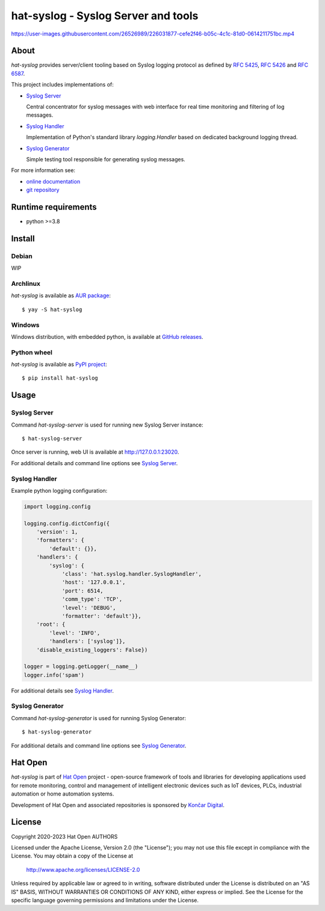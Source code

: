 .. |syslog-server-video| replace:: https://user-images.githubusercontent.com/26526989/226031877-cefe2f46-b05c-4c1c-81d0-0614211751bc.mp4

.. _Syslog Server: https://hat-syslog.hat-open.com/server.html
.. _Syslog Handler: https://hat-syslog.hat-open.com/handler.html
.. _Syslog Generator: https://hat-syslog.hat-open.com/generator.html

.. _online documentation: https://hat-syslog.hat-open.com
.. _git repository: https://github.com/hat-open/hat-syslog.git

.. _RFC 5425: https://tools.ietf.org/html/rfc5425
.. _RFC 5426: https://tools.ietf.org/html/rfc5426
.. _RFC 6587: https://tools.ietf.org/html/rfc6587

.. _AUR package: https://aur.archlinux.org/packages/hat-syslog
.. _GitHub releases: https://github.com/hat-open/hat-syslog/releases
.. _PyPI project: https://pypi.org/project/hat-syslog

.. _Hat Open: https://hat-open.com
.. _Končar Digital: https://www.koncar.hr/en


hat-syslog - Syslog Server and tools
====================================

|syslog-server-video|


About
-----

`hat-syslog` provides server/client tooling based on Syslog logging protocol
as defined by `RFC 5425`_, `RFC 5426`_ and `RFC 6587`_.

This project includes implementations of:

* `Syslog Server`_

  Central concentrator for syslog messages with web interface for real
  time monitoring and filtering of log messages.

* `Syslog Handler`_

  Implementation of Python's standard library `logging.Handler` based on
  dedicated background logging thread.

* `Syslog Generator`_

  Simple testing tool responsible for generating syslog messages.

For more information see:

* `online documentation`_
* `git repository`_


Runtime requirements
--------------------

* python >=3.8


Install
-------

Debian
''''''

WIP


Archlinux
'''''''''

`hat-syslog` is available as `AUR package`_::

    $ yay -S hat-syslog


Windows
'''''''

Windows distribution, with embedded python, is available at `GitHub releases`_.


Python wheel
''''''''''''

`hat-syslog` is available as `PyPI project`_::

    $ pip install hat-syslog


Usage
-----

Syslog Server
'''''''''''''

Command `hat-syslog-server` is used for running new Syslog Server instance::

    $ hat-syslog-server

Once server is running, web UI is available at `<http://127.0.0.1:23020>`_.

For additional details and command line options see `Syslog Server`_.


Syslog Handler
''''''''''''''

Example python logging configuration:

.. code:: python

    import logging.config

    logging.config.dictConfig({
        'version': 1,
        'formatters': {
            'default': {}},
        'handlers': {
            'syslog': {
                'class': 'hat.syslog.handler.SyslogHandler',
                'host': '127.0.0.1',
                'port': 6514,
                'comm_type': 'TCP',
                'level': 'DEBUG',
                'formatter': 'default'}},
        'root': {
            'level': 'INFO',
            'handlers': ['syslog']},
        'disable_existing_loggers': False})

    logger = logging.getLogger(__name__)
    logger.info('spam')

For additional details see `Syslog Handler`_.


Syslog Generator
''''''''''''''''

Command `hat-syslog-generator` is used for running Syslog Generator::

    $ hat-syslog-generator

For additional details and command line options see `Syslog Generator`_.


Hat Open
--------

`hat-syslog` is part of `Hat Open`_ project - open-source framework of tools
and libraries for developing applications used for remote monitoring, control
and management of intelligent electronic devices such as IoT devices, PLCs,
industrial automation or home automation systems.

Development of Hat Open and associated repositories is sponsored by
`Končar Digital`_.


License
-------

Copyright 2020-2023 Hat Open AUTHORS

Licensed under the Apache License, Version 2.0 (the "License");
you may not use this file except in compliance with the License.
You may obtain a copy of the License at

    http://www.apache.org/licenses/LICENSE-2.0

Unless required by applicable law or agreed to in writing, software
distributed under the License is distributed on an "AS IS" BASIS,
WITHOUT WARRANTIES OR CONDITIONS OF ANY KIND, either express or implied.
See the License for the specific language governing permissions and
limitations under the License.
